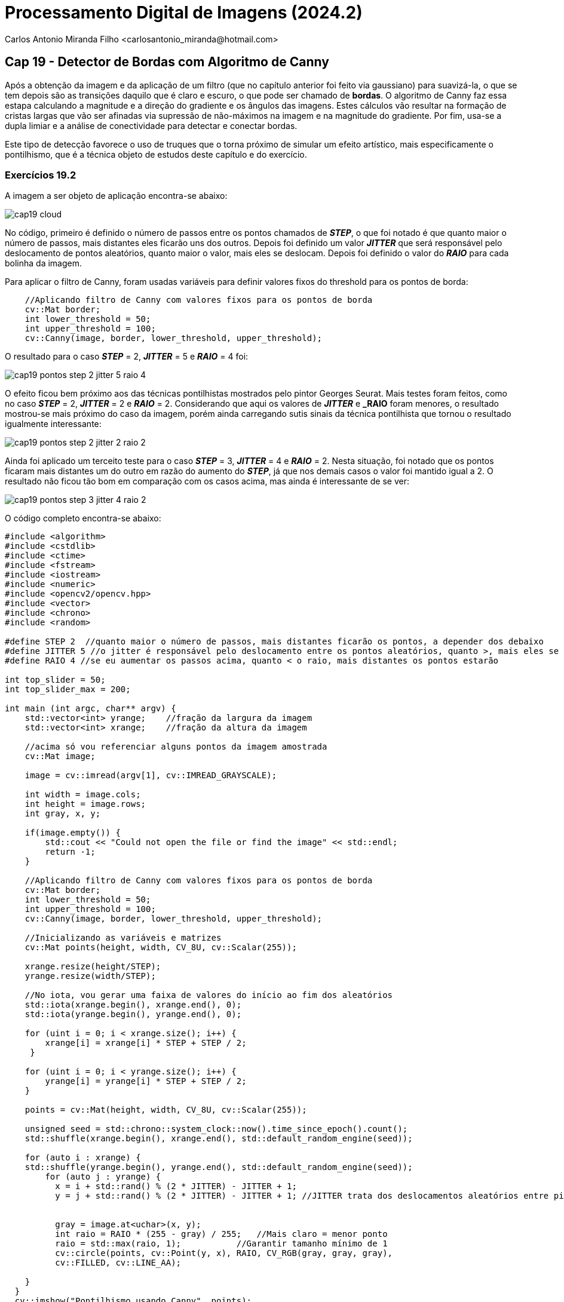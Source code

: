 = Processamento Digital de Imagens (2024.2)
Carlos Antonio Miranda Filho <carlosantonio_miranda@hotmail.com>

== Cap 19 - Detector de Bordas com Algoritmo de Canny

Após a obtenção da imagem e da aplicação de um filtro (que no capítulo anterior foi feito via gaussiano) para suavizá-la, o que se tem depois são as transições daquilo que é claro e escuro, o que pode ser chamado de *bordas*. O algoritmo de Canny faz essa estapa calculando a magnitude e a direção do gradiente e os ângulos das imagens. Estes cálculos vão resultar na formação de cristas largas que vão ser afinadas via supressão de não-máximos na imagem e na magnitude do gradiente. Por fim, usa-se a dupla limiar e a análise de conectividade para detectar e conectar bordas.

Este tipo de detecção favorece o uso de truques que o torna próximo de simular um efeito artístico, mais especificamente o pontilhismo, que é a técnica objeto de estudos deste capítulo e do exercício.

=== Exercícios 19.2

A imagem a ser objeto de aplicação encontra-se abaixo:

image::cap19_cloud.jpg[]

No código, primeiro é definido o número de passos entre os pontos chamados de *_STEP_*, o que foi notado é que quanto maior o número de passos, mais distantes eles ficarão uns dos outros. Depois foi definido um valor *_JITTER_* que será responsável pelo deslocamento de pontos aleatórios, quanto maior o valor, mais eles se deslocam. Depois foi definido o valor do *_RAIO_* para cada bolinha da imagem.

Para aplicar o filtro de Canny, foram usadas variáveis para definir valores fixos do threshold para os pontos de borda:

[cpp]
----
    //Aplicando filtro de Canny com valores fixos para os pontos de borda
    cv::Mat border;
    int lower_threshold = 50;
    int upper_threshold = 100;
    cv::Canny(image, border, lower_threshold, upper_threshold);
----

O resultado para o caso *_STEP_* = 2, *_JITTER_* = 5 e *_RAIO_* = 4 foi:

image::cap19_pontos_step_2_jitter_5_raio_4.jpg[]

O efeito ficou bem próximo aos das técnicas pontilhistas mostrados pelo pintor Georges Seurat. Mais testes foram feitos, como no caso *_STEP_* = 2, *_JITTER_* = 2 e *_RAIO_* = 2. Considerando que aqui os valores de *_JITTER_* e *_RAIO* foram menores, o resultado mostrou-se mais próximo do caso da imagem, porém ainda carregando sutis sinais da técnica pontilhista que tornou o resultado igualmente interessante:

image::cap19_pontos_step_2_jitter_2_raio_2.jpg[]

Ainda foi aplicado um terceito teste para o caso *_STEP_* = 3, *_JITTER_* = 4 e *_RAIO_* = 2. Nesta situação, foi notado que os pontos ficaram mais distantes um do outro em razão do aumento do *_STEP_*, já que nos demais casos o valor foi mantido igual a 2. O resultado não ficou tão bom em comparação com os casos acima, mas ainda é interessante de se ver:

image::cap19_pontos_step_3_jitter_4_raio_2.jpg[]

O código completo encontra-se abaixo:

[cpp]
----
#include <algorithm>
#include <cstdlib>
#include <ctime>
#include <fstream>
#include <iostream>
#include <numeric>
#include <opencv2/opencv.hpp>
#include <vector>
#include <chrono>
#include <random>

#define STEP 2  //quanto maior o número de passos, mais distantes ficarão os pontos, a depender dos debaixo
#define JITTER 5 //o jitter é responsável pelo deslocamento entre os pontos aleatórios, quanto >, mais eles se deslocam
#define RAIO 4 //se eu aumentar os passos acima, quanto < o raio, mais distantes os pontos estarão

int top_slider = 50;
int top_slider_max = 200;

int main (int argc, char** argv) {
    std::vector<int> yrange;    //fração da largura da imagem
    std::vector<int> xrange;    //fração da altura da imagem

    //acima só vou referenciar alguns pontos da imagem amostrada
    cv::Mat image;

    image = cv::imread(argv[1], cv::IMREAD_GRAYSCALE);

    int width = image.cols;
    int height = image.rows;
    int gray, x, y;

    if(image.empty()) {
        std::cout << "Could not open the file or find the image" << std::endl;
        return -1;
    }

    //Aplicando filtro de Canny com valores fixos para os pontos de borda
    cv::Mat border;
    int lower_threshold = 50;
    int upper_threshold = 100;
    cv::Canny(image, border, lower_threshold, upper_threshold);

    //Inicializando as variáveis e matrizes
    cv::Mat points(height, width, CV_8U, cv::Scalar(255));

    xrange.resize(height/STEP);
    yrange.resize(width/STEP);

    //No iota, vou gerar uma faixa de valores do início ao fim dos aleatórios
    std::iota(xrange.begin(), xrange.end(), 0);
    std::iota(yrange.begin(), yrange.end(), 0);

    for (uint i = 0; i < xrange.size(); i++) {
        xrange[i] = xrange[i] * STEP + STEP / 2; 
     }

    for (uint i = 0; i < yrange.size(); i++) {
        yrange[i] = yrange[i] * STEP + STEP / 2;
    }

    points = cv::Mat(height, width, CV_8U, cv::Scalar(255));

    unsigned seed = std::chrono::system_clock::now().time_since_epoch().count(); 
    std::shuffle(xrange.begin(), xrange.end(), std::default_random_engine(seed));

    for (auto i : xrange) {
    std::shuffle(yrange.begin(), yrange.end(), std::default_random_engine(seed));
        for (auto j : yrange) {
          x = i + std::rand() % (2 * JITTER) - JITTER + 1;
          y = j + std::rand() % (2 * JITTER) - JITTER + 1; //JITTER trata dos deslocamentos aleatórios entre pixels

          
          gray = image.at<uchar>(x, y);
          int raio = RAIO * (255 - gray) / 255;   //Mais claro = menor ponto
          raio = std::max(raio, 1);           //Garantir tamanho mínimo de 1
          cv::circle(points, cv::Point(y, x), RAIO, CV_RGB(gray, gray, gray), 
          cv::FILLED, cv::LINE_AA);
        
    }
  }
  cv::imshow("Pontilhismo usando Canny", points);
  cv::imwrite("pontos.jpg", points);
  return 0;
}
----

